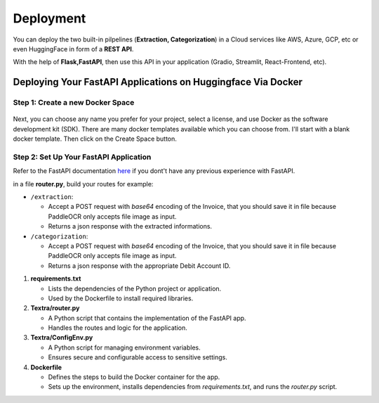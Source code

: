 Deployment
===========

You can deploy the two built-in pilpelines (**Extraction, Categorization**) in a Cloud services like AWS, Azure, GCP, etc or even HuggingFace in form of a **REST API**.

With the help of **Flask,FastAPI**, then use this API in your application (Gradio, Streamlit, React-Frontend, etc).

Deploying Your FastAPI Applications on Huggingface Via Docker
-------------------------------------------------------------

Step 1: Create a new Docker Space
+++++++++++++++++++++++++++++++++

.. figure:: /Docs/Images/5_Deployment/Image1.png
   :width: 100%
   :align: center
   :alt: Image1
   :name: Create a new Docker Space

Next, you can choose any name you prefer for your project, select a license, and use Docker as the software development kit (SDK). There are many docker templates available which you can choose from. 
I'll start with a blank docker template. Then click on the Create Space button.

.. figure:: /Docs/Images/5_Deployment/Image2.png
   :width: 100%
   :align: center
   :alt: Image2
   :name: Create a new Docker Space

Step 2: Set Up Your FastAPI Application
++++++++++++++++++++++++++++++++++++++++

Refer to the FastAPI documentation `here <https://fastapi.tiangolo.com/tutorial/>`_ if you dont't have any previous experience with FastAPI.

in a file **router.py**, build your routes for example:

-  ``/extraction``:

   - Accept a POST request with *base64* encoding of the Invoice, that you should save it in file because PaddleOCR only accepts file image as input. 
   - Returns a json response with the extracted informations.

-  ``/categorization``:

   - Accept a POST request with *base64* encoding of the Invoice, that you should save it in file because PaddleOCR only accepts file image as input. 
   - Returns a json response with the appropriate Debit Account ID.


1. **requirements.txt**

   - Lists the dependencies of the Python project or application.
   - Used by the Dockerfile to install required libraries.

2. **Textra/router.py**

   - A Python script that contains the implementation of the FastAPI app.
   - Handles the routes and logic for the application.

3. **Textra/ConfigEnv.py**

   - A Python script for managing environment variables.
   - Ensures secure and configurable access to sensitive settings.

4. **Dockerfile**

   - Defines the steps to build the Docker container for the app.
   - Sets up the environment, installs dependencies from `requirements.txt`, and runs the `router.py` script.





















